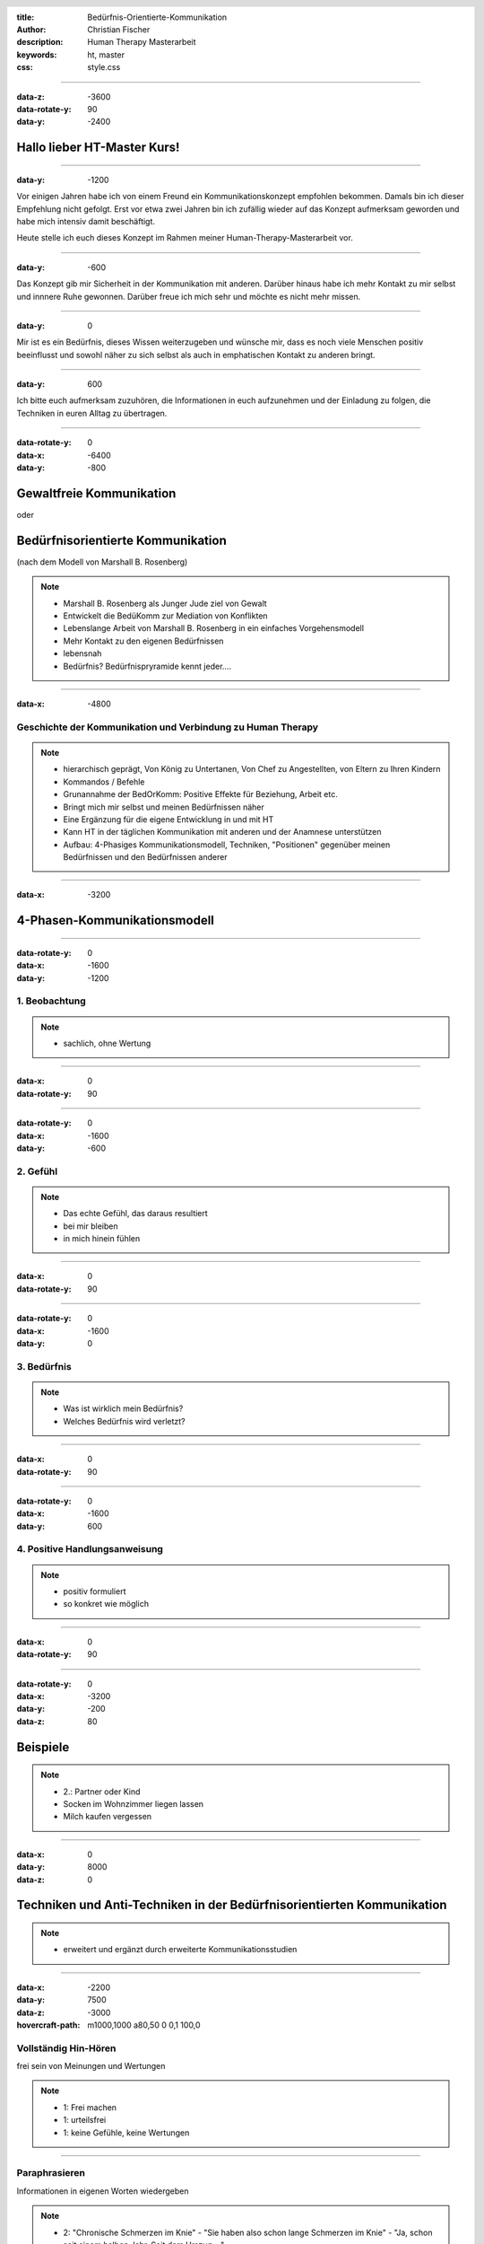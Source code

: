:title: Bedürfnis-Orientierte-Kommunikation
:author: Christian Fischer
:description: Human Therapy Masterarbeit
:keywords: ht, master
:css: style.css

.. header::

    .. image:: https://www.human-therapy.de/cms/wp-content/themes/humantherapy/assets/images/human-therapy-logo.svg	

.. footer::

    HT Masterarbeit - Christian Fischer

----

:data-z: -3600
:data-rotate-y: 90
:data-y: -2400


Hallo lieber HT-Master Kurs!
============================

----

:data-y: -1200



Vor einigen Jahren habe ich von einem Freund ein Kommunikationskonzept empfohlen bekommen.
Damals bin ich dieser Empfehlung nicht gefolgt. Erst vor etwa zwei Jahren bin ich zufällig wieder auf das Konzept 
aufmerksam geworden und habe mich intensiv damit beschäftigt.

Heute stelle ich euch dieses Konzept im Rahmen meiner Human-Therapy-Masterarbeit vor.

----

:data-y: -600


Das Konzept gib mir Sicherheit in der Kommunikation mit anderen. Darüber hinaus habe ich 
mehr Kontakt zu mir selbst und innnere Ruhe gewonnen.
Darüber freue ich mich sehr und möchte es nicht mehr missen.

----

:data-y: 0

Mir ist es ein Bedürfnis, dieses Wissen weiterzugeben und wünsche mir, dass es noch viele Menschen positiv beeinflusst und sowohl
näher zu sich selbst als auch in emphatischen Kontakt zu anderen bringt.

----

:data-y: 600

Ich bitte euch aufmerksam zuzuhören, die Informationen in euch aufzunehmen und der Einladung zu folgen, die Techniken
in euren Alltag zu übertragen.

----

:data-rotate-y: 0
:data-x: -6400
:data-y: -800

Gewaltfreie Kommunikation
=========================

oder

Bedürfnisorientierte Kommunikation
==================================


(nach dem Modell von Marshall B. Rosenberg)

.. note::


    - Marshall B. Rosenberg als Junger Jude ziel von Gewalt
    - Entwickelt die BedüKomm zur Mediation von Konflikten
    - Lebenslange Arbeit von Marshall B. Rosenberg in ein einfaches Vorgehensmodell 
    - Mehr Kontakt zu den eigenen Bedürfnissen
    - lebensnah


    - Bedürfnis? Bedürfnispryramide kennt jeder....


----

:data-x: -4800

Geschichte der Kommunikation und Verbindung zu Human Therapy
------------------------------------------------------------


.. note::

    - hierarchisch geprägt, Von König zu Untertanen, Von Chef zu Angestellten, von Eltern zu Ihren Kindern
    - Kommandos / Befehle
    - Grunannahme der BedOrKomm: Positive Effekte für Beziehung, Arbeit etc.
    - Bringt mich mir selbst und meinen Bedürfnissen näher
    - Eine Ergänzung für die eigene Entwicklung in und mit HT
    - Kann HT in der täglichen Kommunikation mit anderen und der Anamnese unterstützen


    - Aufbau: 4-Phasiges Kommunikationsmodell, Techniken, "Positionen" gegenüber meinen Bedürfnissen und den Bedürfnissen anderer

----

:data-x: -3200

4-Phasen-Kommunikationsmodell
=============================

----

:data-rotate-y: 0
:data-x: -1600
:data-y: -1200

1. Beobachtung
--------------

.. note::
    - sachlich, ohne Wertung

---- 

:data-x: 0
:data-rotate-y: 90


----

:data-rotate-y: 0
:data-x: -1600
:data-y: -600

2. Gefühl
---------



.. note::
    - Das echte Gefühl, das daraus resultiert
    - bei mir bleiben
    - in mich hinein fühlen

----


:data-x: 0
:data-rotate-y: 90


----

:data-rotate-y: 0
:data-x: -1600
:data-y: 0

3. Bedürfnis
------------

.. note::

   - Was ist wirklich mein Bedürfnis?
   - Welches Bedürfnis wird verletzt?

----


:data-x: 0
:data-rotate-y: 90


----

:data-rotate-y: 0
:data-x: -1600
:data-y: 600


4. Positive Handlungsanweisung
------------------------------

.. note::

    - positiv formuliert
    - so konkret wie möglich

----


:data-x: 0
:data-rotate-y: 90

----

:data-rotate-y: 0
:data-x: -3200
:data-y: -200
:data-z: 80

Beispiele
=========


.. note::
    - 2.: Partner oder Kind
    - Socken im Wohnzimmer liegen lassen
    - Milch kaufen vergessen


----

:data-x: 0
:data-y: 8000
:data-z: 0

Techniken und Anti-Techniken in der Bedürfnisorientierten Kommunikation
=======================================================================

.. note::

    - erweitert und ergänzt durch erweiterte Kommunikationsstudien

----

:data-x: -2200
:data-y: 7500
:data-z: -3000
:hovercraft-path: m1000,1000 a80,50  0 0,1 100,0

Vollständig Hin-Hören 
---------------------

frei sein von Meinungen und Wertungen

.. note::
    - 1: Frei machen
    - 1: urteilsfrei
    - 1: keine Gefühle, keine Wertungen

----

Paraphrasieren
--------------

Informationen in eigenen Worten wiedergeben


.. note::

    - 2: "Chronische Schmerzen im Knie" - "Sie haben also schon lange Schmerzen im Knie" - "Ja, schon seit einem halben Jahr. Seit dem Umzug...."

----

Kommunikations-Folge-Prinzip
----------------------------

mein Gesprächspartner folgt automatisch

----

:data-x: 0
:data-y: 8000
:data-z: 0
:data-rotate: 0

 

.. note::
    - nun zu dem, was man vermeiden sollte

----

:data-x: -2200
:data-y: 8500
:data-z: -3000
:hovercraft-path: m1000,1000 a80,50  0 0,0 100,0

"aber"
------

ist Zurückweisung


.. note::

    - Zurückweisung der Bedürfnisse anderer
    - Gegenposition
    - Beispiel von der Frau im Drogenheim

----

"ich habe das Gefühl, dass"
---------------------------

das kein Gefühl ist

.. note::

    - "ich habe das Gefühl, dass" ist kein Gefühl!

----

"nicht" 
-------

Verneinungen vermeiden




.. note::
    - Besonders wichtig in der Konkreten Handlungsanweisung
    - "nicht" versteht das Gehirt nicht
    - Beispiel: denke nicht an einen rosa Elefanten
    - Daher mag ich den Begriff "Gewaltfreie" Kommunikation nicht (Gewalt)


----

:data-x: -8800
:data-y: 10000
:data-z: 0
:data-rotate: 0

Persönliche Entwicklung
=======================

1. Vom eigenen Bedürfnis entfremdet
2. Den eigenen Bedürfnissen uneingeschränkt nachgeben (rebellische Phase)
3. Verantwortung für die Bedürfnisse anderer übernehmen

.. note::
    - Fließender Übergang
    - 1: Unglücklich, zurückgezogen, krank (Beispiel: Kind unter Notendruck)
    - 2: Agressiv, unnachgibig ("ach scheiß drauf", "rutsch mir den buckel runter")
    - 3: In Kontakt mit den eigenen Bedürfnissen und den Bedürfnissen anderer

----

:data-y: r1600


Vielen Dank!
------------

`[Buch] Gewaltfreie Kommunikation: Eine Sprache des Lebens
<https://www.amazon.de/gp/product/3955715728?ie=UTF8&tag=ly0d8-21&camp=1638&linkCode=xm2&creativeASIN=3955715728>`_

`[Hörbuch] Gewaltfreie Kommunikation: Eine Sprache des Lebens - erweiterte Neuausgabe
<https://www.amazon.de/gp/product/B06Y344M31?ie=UTF8&tag=ly0d8-21&camp=1638&linkCode=xm2&creativeASIN=B06Y344M31>`_

`[Hörbuch] Gewaltfreie Kommunikation. Eine Sprache des Lebens. 4 CDs
<https://www.amazon.de/gp/product/388698382X?ie=UTF8&tag=ly0d8-21&camp=1638&linkCode=xm2&creativeASIN=388698382X>`_



